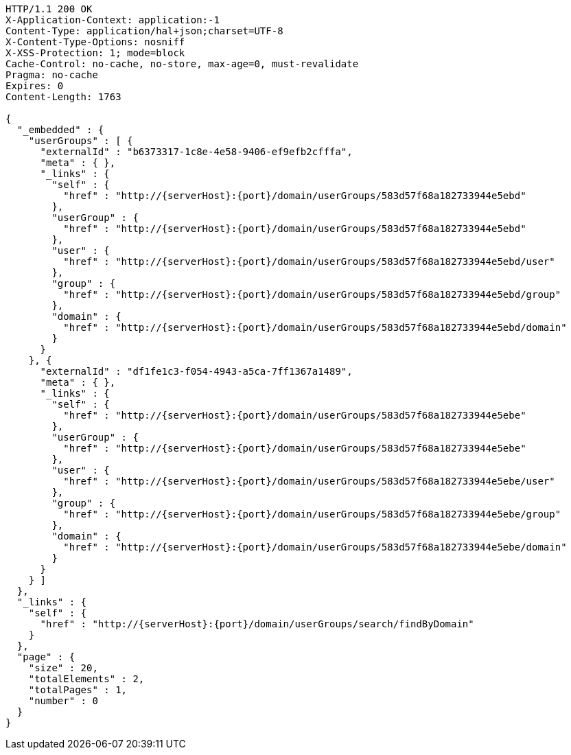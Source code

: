 [source,http,options="nowrap",subs="attributes"]
----
HTTP/1.1 200 OK
X-Application-Context: application:-1
Content-Type: application/hal+json;charset=UTF-8
X-Content-Type-Options: nosniff
X-XSS-Protection: 1; mode=block
Cache-Control: no-cache, no-store, max-age=0, must-revalidate
Pragma: no-cache
Expires: 0
Content-Length: 1763

{
  "_embedded" : {
    "userGroups" : [ {
      "externalId" : "b6373317-1c8e-4e58-9406-ef9efb2cfffa",
      "meta" : { },
      "_links" : {
        "self" : {
          "href" : "http://{serverHost}:{port}/domain/userGroups/583d57f68a182733944e5ebd"
        },
        "userGroup" : {
          "href" : "http://{serverHost}:{port}/domain/userGroups/583d57f68a182733944e5ebd"
        },
        "user" : {
          "href" : "http://{serverHost}:{port}/domain/userGroups/583d57f68a182733944e5ebd/user"
        },
        "group" : {
          "href" : "http://{serverHost}:{port}/domain/userGroups/583d57f68a182733944e5ebd/group"
        },
        "domain" : {
          "href" : "http://{serverHost}:{port}/domain/userGroups/583d57f68a182733944e5ebd/domain"
        }
      }
    }, {
      "externalId" : "df1fe1c3-f054-4943-a5ca-7ff1367a1489",
      "meta" : { },
      "_links" : {
        "self" : {
          "href" : "http://{serverHost}:{port}/domain/userGroups/583d57f68a182733944e5ebe"
        },
        "userGroup" : {
          "href" : "http://{serverHost}:{port}/domain/userGroups/583d57f68a182733944e5ebe"
        },
        "user" : {
          "href" : "http://{serverHost}:{port}/domain/userGroups/583d57f68a182733944e5ebe/user"
        },
        "group" : {
          "href" : "http://{serverHost}:{port}/domain/userGroups/583d57f68a182733944e5ebe/group"
        },
        "domain" : {
          "href" : "http://{serverHost}:{port}/domain/userGroups/583d57f68a182733944e5ebe/domain"
        }
      }
    } ]
  },
  "_links" : {
    "self" : {
      "href" : "http://{serverHost}:{port}/domain/userGroups/search/findByDomain"
    }
  },
  "page" : {
    "size" : 20,
    "totalElements" : 2,
    "totalPages" : 1,
    "number" : 0
  }
}
----